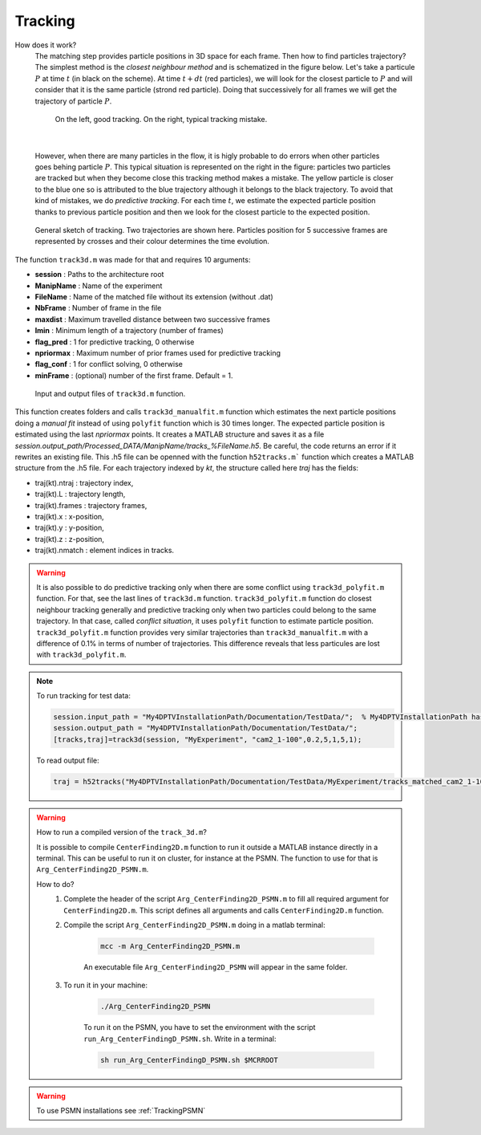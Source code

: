 Tracking
==========

How does it work?
    The matching step provides particle positions in 3D space for each frame. Then how to find particles trajectory? The simplest method is the *closest neighbour method* and is schematized in the figure below. Let's take a particule :math:`P` at time :math:`t` (in black on the scheme). At time :math:`t+dt` (red particles), we will look for the closest particle to :math:`P` and will consider that it is the same particle (strond red particle). Doing that successively for all frames we will get the trajectory of particle :math:`P`. 
    
    .. figure:: Figures/ClosestNeighbour.jpg
        :width: 40%
        
        On the left, good tracking. On the right, typical tracking mistake.
        
|
        
    However, when there are many particles in the flow, it is higly probable to do errors when other particles goes behing particle :math:`P`. This typical situation is represented on the right in the figure: particles two particles are tracked but when they become close this tracking method makes a mistake. The yellow particle is closer to the blue one so is attributed to the blue trajectory although it belongs to the black trajectory.
    To avoid that kind of mistakes, we do *predictive tracking*. For each time :math:`t`, we estimate the expected particle position thanks to previous particle position and then we look for the closest particle to the expected position.
    
.. figure:: Figures/Tracking.png
    :width: 60%
    
    General sketch of tracking. Two trajectories are shown here. Particles position for 5 successive frames are represented by crosses and their colour determines the time evolution.
    

The function ``track3d.m`` was made for that and requires 10 arguments:

- **session**   : Paths to the architecture root
- **ManipName** : Name of the experiment
- **FileName**  : Name of the matched file without its extension (without .dat)
- **NbFrame**   : Number of frame in the file
- **maxdist**   : Maximum travelled distance between two successive frames
- **lmin**      : Minimum length of a trajectory (number of frames)
- **flag_pred** : 1 for predictive tracking, 0 otherwise
- **npriormax** : Maximum number of prior frames used for predictive tracking
- **flag_conf** : 1 for conflict solving, 0 otherwise
- **minFrame**  : (optional) number of the first frame. Default = 1.

.. figure:: Figures/InOutputtrack3d.png
    :width: 80%
    
    Input and output files of ``track3d.m`` function.

This function creates folders and calls ``track3d_manualfit.m`` function which estimates the next particle positions doing a *manual fit* instead of using ``polyfit`` function which is 30 times longer. The expected particle position is estimated using the last *npriormax* points. It creates a MATLAB structure and saves it as a file *session.output_path/Processed_DATA/ManipName/tracks_%FileName.h5*. Be careful, the code returns an error if it rewrites an existing file. This .h5 file can be openned with the function ``h52tracks.m``` function which creates a MATLAB structure from the .h5 file. For each trajectory indexed by *kt*, the structure called here *traj* has the fields:

- traj(kt).ntraj  : trajectory index,
- traj(kt).L      : trajectory length,
- traj(kt).frames : trajectory frames,
- traj(kt).x      : x-position,
- traj(kt).y      : y-position,
- traj(kt).z      : z-position,
- traj(kt).nmatch : element indices in tracks.

.. warning::
    It is also possible to do predictive tracking only when there are some conflict using ``track3d_polyfit.m`` function. For that, see the last lines of ``track3d.m`` function. ``track3d_polyfit.m`` function do closest neighbour tracking generally and predictive tracking only when two particles could belong to the same trajectory. In that case, called *conflict situation*, it uses ``polyfit`` function to estimate particle position. ``track3d_polyfit.m`` function provides very similar trajectories than ``track3d_manualfit.m`` with a difference of 0.1% in terms of number of trajectories. This difference reveals that less particules are lost with ``track3d_polyfit.m``.

.. note::
    To run tracking for test data:
    
    .. code-block:: matlab
        
        session.input_path = "My4DPTVInstallationPath/Documentation/TestData/";  % My4DPTVInstallationPath has to be adapted !!!
        session.output_path = "My4DPTVInstallationPath/Documentation/TestData/";
        [tracks,traj]=track3d(session, "MyExperiment", "cam2_1-100",0.2,5,1,5,1);
    
    To read output file:
    
    .. code-block:: matlab
        
        traj = h52tracks("My4DPTVInstallationPath/Documentation/TestData/MyExperiment/tracks_matched_cam2_1-100");

.. warning:: 
    How to run a compiled version of the ``track_3d.m``?

    It is possible to compile ``CenterFinding2D.m`` function to run it outside a MATLAB instance directly in a terminal. This can be useful to run it on cluster, for instance at the PSMN. The function to use for that is ``Arg_CenterFinding2D_PSMN.m``. 

    How to do?
        1. Complete the header of the script ``Arg_CenterFinding2D_PSMN.m`` to fill all required argument for ``CenterFinding2D.m``. This script defines all arguments and calls ``CenterFinding2D.m`` function.

        2. Compile the script ``Arg_CenterFinding2D_PSMN.m`` doing in a matlab terminal:

            .. code-block:: matlab
                
                mcc -m Arg_CenterFinding2D_PSMN.m
                
            An executable file ``Arg_CenterFinding2D_PSMN`` will appear in the same folder.

        3. To run it in your machine:

            .. code-block:: bash

                ./Arg_CenterFinding2D_PSMN
                
            To run it on the PSMN, you have to set the environment with the script ``run_Arg_CenterFindingD_PSMN.sh``. Write in a terminal:
            
            .. code-block:: bash
                
                sh run_Arg_CenterFindingD_PSMN.sh $MCRROOT    


.. warning:: 

    To use PSMN installations see :ref:`TrackingPSMN`

